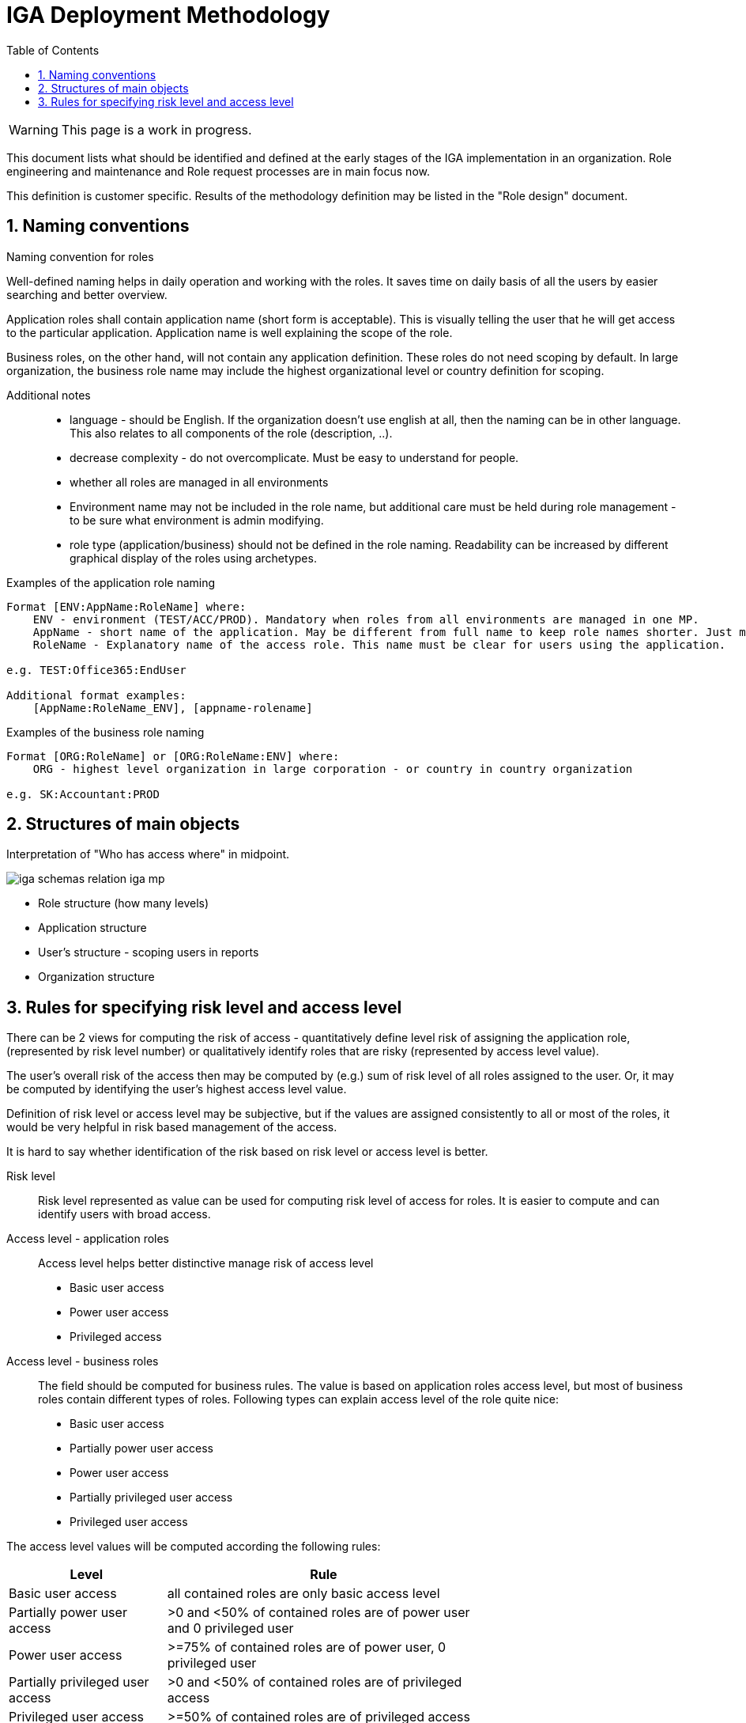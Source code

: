 = IGA Deployment Methodology
:page-nav-title: Deployment Methodology
:page-display-order: 500
:toc:
:toclevels: 3
:sectnums:
:sectnumlevels: 3

WARNING: This page is a work in progress.

This document lists what should be identified and defined at the early stages of the IGA implementation in an organization. Role engineering and maintenance and Role request processes are in main focus now.

This definition is customer specific. Results of the methodology definition may be listed in the "Role design" document.

== Naming conventions

.Naming convention for roles
Well-defined naming helps in daily operation and working with the roles. It saves time on daily basis of all the users by easier searching and better overview.

Application roles shall contain application name (short form is acceptable). This is visually telling the user that he will get access to the particular application. Application name is well explaining the scope of the role.

Business roles, on the other hand, will not contain any application definition. These roles do not need scoping by default. In large organization, the business role name may include the highest organizational level or country definition for scoping.

Additional notes ::
- language - should be English. If the organization doesn't use english at all, then the naming can be in other language. This also relates to all components of the role (description, ..).
- decrease complexity - do not overcomplicate. Must be easy to understand for people.
- whether all roles are managed in all environments
- Environment name may not be included in the role name, but additional care must be held during role management - to be sure what environment is admin modifying.
- role type (application/business) should not be defined in the role naming. Readability can be increased by different graphical display of the roles using archetypes.


Examples of the application role naming::
[width=70%]
----
Format [ENV:AppName:RoleName] where:
    ENV - environment (TEST/ACC/PROD). Mandatory when roles from all environments are managed in one MP.
    AppName - short name of the application. May be different from full name to keep role names shorter. Just must be pretty clear which application it means.
    RoleName - Explanatory name of the access role. This name must be clear for users using the application.

e.g. TEST:Office365:EndUser

Additional format examples:
    [AppName:RoleName_ENV], [appname-rolename]
----

Examples of the business role naming::
[width=70%]
----
Format [ORG:RoleName] or [ORG:RoleName:ENV] where:
    ORG - highest level organization in large corporation - or country in country organization

e.g. SK:Accountant:PROD
----

== Structures of main objects

Interpretation of "Who has access where" in midpoint.

image:iga-schemas-relation-iga-mp.png[]

* Role structure (how many levels)
* Application structure
* User's structure - scoping users in reports
* Organization structure

== Rules for specifying risk level and access level

There can be 2 views for computing the risk of access - quantitatively define level risk of assigning the application role,(represented by risk level number) or qualitatively identify roles that are risky (represented by access level value).

The user's overall risk of the access then may be computed by (e.g.) sum of risk level of all roles assigned to the user. Or, it may be computed by identifying the user's highest access level value.

Definition of risk level or access level may be subjective, but if the values are assigned consistently to all or most of the roles, it would be very helpful in risk based management of the access.

It is hard to say whether identification of the risk based on risk level or access level is better.

Risk level::
Risk level represented as value can be used for computing risk level of access for roles. It is easier to compute and can identify users with broad access.

Access level - application roles::
Access level helps better distinctive manage risk of access level

* Basic user access
* Power user access
* Privileged access

Access level - business roles::
The field should be computed for business rules. The value is based on application roles access level, but most of business roles contain different types of roles. Following types can explain access level of the role quite nice:

* Basic user access
* Partially power user access
* Power user access
* Partially privileged user access
* Privileged user access

The access level values will be computed according the following rules:

[cols="5, 10", options = header, width=70%]
|===
| Level
| Rule

| Basic user access
| all contained roles are only basic access level

| Partially power user access
| >0 and <50% of contained roles are of power user and 0 privileged user

| Power user access
| >=75% of contained roles are of power user, 0 privileged user

| Partially privileged user access
| >0 and <50% of contained roles are of privileged access

| Privileged user access
| >=50% of contained roles are of privileged access

|===

//== Splitting operation and engineering

// Tuto definovat, ktore cinnosti su operations a ktore su engineering.
// ktore nastroje pouzit kedy.
//TODO: ako by prebiehal proces - v com vytvorit (IDEA, UI) - zakladny princip ze by sa mal dat urobit plne cez GUI a engineering cez IDEU s MP Studiom. Bulk actions mozu byt robene cez Ideu - ak je potrebne upratovat mnozstvo roli.
//Toto ale asi do Deployment methodology.
